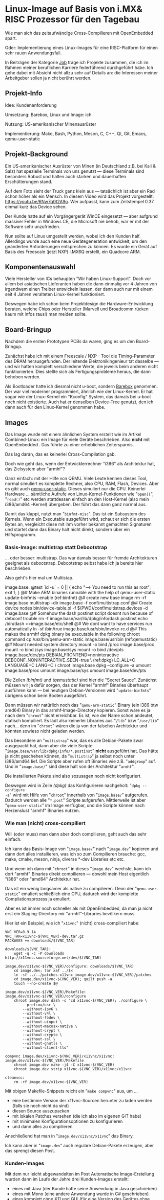 #+AUTHOR: Holger Schurig
#+OPTIONS: ^:nil
#+MACRO: relref @@hugo:[@@ $1 @@hugo:]({{< relref "$2" >}})@@
#+HUGO_BASE_DIR: ~/src/hpg/


# Copyright (c) 2024 Holger Schurig
# SPDX-License-Identifier: CC-BY-SA-4.0


* Linux-Image auf Basis von i.MX& RISC Prozessor für den Tagebau
:PROPERTIES:
:EXPORT_HUGO_SECTION: de
:EXPORT_FILE_NAME: de/mkarm.md
:EXPORT_DATE: 2024-01-22
:EXPORT_HUGO_CATEGORIES: job
:EXPORT_HUGO_TAGS: arm can embedded imx6 linux openembedded qemu-user-static
:END:

Wie man sich das zeitaufwändige Cross-Compilieren mit OpenEmbedded spart.

Oder: Implementierung eines Linux-Images für eine RISC-Platform für einen sehr
rauen Anwendungsfall.

#+hugo: more
#+toc: headlines 3

#+begin_job
In Beiträgen der Kategorie [[/categories/job/][Job]] trage ich Projekte zusammen, die ich im Rahmen
meiner beruflichen Karriere federführend durchgeführt habe. Ich gehe dabei mit
Absicht nicht allzu sehr auf Details an: die Interessen meiner Arbeitgeber sollen
ja nicht berührt werden.
#+end_job


** Projekt-Info

Idee: Kundenanforderung

Umsetzung: Barebox, Linux und Image: ich

Nutzung: US-amerikanischer Minenausrüster

Implementierung: Make, Bash, Python, Meson, C, C++, Qt, Git, Emacs, qemu-user-static


** Projekt-Background

Ein US-amerikanischer Ausrüster von Minen (in Deutschland z.B. bei Kali & Salz)
hat spezielle Terminals von uns genutzt --- diese Terminals sind besonders
Robust und halten auch starken und dauerhaften Erschütterungen stand.

[[./ahs.jpg]]

Auf dem Foto sieht der Truck ganz klein aus --- tatsächlich ist aber ein Rad
schon höher als ein Mensch. In diesem Video wird das Projekt vorgestellt:
https://youtu.be/6Nw7q0t2A9o. Wer aufpasst, kann zum Zeitstempel 0.37 einmal
kurz das Device sehen.

Der Kunde hatte auf ein Vorgängergerät WinCE eingesetzt --- aber aufgrund massiver
Fehler in Windows CE, die Microsoft nie behob, war er mit der Software sehr unzufrieden.

Nun sollte auf Linux umgestellt werden, wobei ich den Kunden half. Allerdings
wurde auch eine neue Gerätegeneration entwickelt, um den geänderten
Anforderungen entsprechen zu können. Es wurde ein Gerät auf Basis des Freescale
(jetzt NXP) i.MX6Q erstellt, ein Quadcore ARM.


** Komponentenauswahl

Viele Hersteller von ICs behaupten "Wir haben Linux-Support". Doch vor allem bei
asiatischen Lieferanten haben die dann einmalig vor 4 Jahren von irgendwem einen
Treiber entwickeln lassen, der dann auch nur mit einem seit 4 Jahren veralteten
Linux-Kernel funktioniert.

Deswegen habe ich schon beim Projektdesign die Hardware-Entwicklung beraten,
welche Chips oder Hersteller (Marvell und Broadcomm rücken kaum mit Infos raus!)
man meiden sollte.


** Board-Bringup

Nachdem die ersten Prototypen PCBs da waren, ging es um den Board-Bringup.

Zunächst habe ich mit einem Freescale / NXP - Tool die Timing-Parameter des DRAM
herausgefunden. Der leitende Elektronikingenieur tat dasselbe --- und wir hatten
komplett verschiedene Werte, die jeweils beim anderen nicht funktionierten. Dies
stellte sich als Fertigungsprobleme heraus, die dann behoben werden.

Als Bootloader hatte ich diesmal nicht u-boot, sondern [[https://www.barebox.org][Barebox]] genommen. Der war
viel moderner programmiert, ähnlich wie der Linux-Kernel. Er hat sogar wie der
Linux-Kernel ein "Kconfig" System, das damals bei u-boot noch nicht existierte.
Auch hat er denselben Device-Tree genutzt, den ich dann auch für den
Linux-Kernel genommen habe.


** Images

Das Image wurde mit einem ähnlichen System erstellt wie im Artikel
{{{relref(Combined-Linux: ein Image für viele Geräte,combined-linux)}}}
beschrieben. Also *nicht* mit {{{relref(OpenEmbedded,openembedded)}}}. Das
führte zu einer erheblichen Zeitersparnis.

Das lag daran, das es keinerlei Cross-Compilation gab.

Doch wie geht das, wenn der Entwicklerrechner "i386" als Architektur hat, das
Zielsystem aber "armhf"?

Ganz einfach: mit der Hilfe von QEMU. Viele Leute kennen dieses Tool, normal
simuliert es komplette Rechner, also CPU, RAM, Flash, Devices. Aber es gibt auch
[[https://www.qemu.org/docs/master/user/main.html][qemu-user-static]]. Dieses simuliert nur die CPU. Keinerlei Hardware ... sämtliche
Aufrufe von Linux-Kernel-Funktionen wie "=open()=", "=read()=" etc werden
stattdessen einfach an den Host-Kernel (also mein i386/amd64 -Kernel) übergeben.
Der führt das dann ganz normal aus.

Damit das klappt, nutzt man "=binfmt-misc=". Das ist ein Subsystem des Kernels.
Wenn ein Executable ausgeführt wird, schaut er sich die ersten Bytes an,
vergleicht diese mit ihm vorher bekannt gemachten Signaturen und startet dann
das Binary halt nicht direkt, sondern über ein Hilfsprogramm.

*** Basis-Image: multistrap statt Debootstrap

... oder besser: multistrap. Das war damals besser für fremde Architekturen
geeignet als debootstrap. Debootstrap selbst habe ich ja bereits
{{{relref(hier,mkimage#debootstrap)}}} beschrieben.

Also geht's hier mal um Multistap.

#+begin_example -r
image.base:
    @test `id -u` = 0 || { echo "\n---> You need to run this as root\n"; exit 1; }
    @# Make ARM binaries runnable with the help of qemu-user-static
    update-binfmts --enable                                             (ref:binfmt)
    @# create new base image
    rm -rf image.base
    multistrap --dir image.base -f conf/multistrap.conf
    @# Create device nodes
    bin/device-table.pl -f $(PWD)/conf/multistrap.devices -d image.base
    @# Somehow the dash postinst script doesnt run because of debconf trouble
    rm -f image.base/var/lib/dpkg/info/dash.postinst
    echo /bin/dash >>image.base/etc/shell
    @# We dont want to have services run automatically
    ln -sf /bin/true image.base/usr/sbin/invoke-rc.d
    @# This makes the armhf dpkg binary be executable in the following chroot command
    cp /usr/bin/qemu-arm-static image.base/usr/bin                      (ref:qemustatic)
    @# Mount needed system directory
    mount -o bind /proc image.base/proc
    mount -o bind /sys image.base/sys
    mount -o bind /dev/pts image.base/dev/pts
    DEBIAN_FRONTEND=noninteractive DEBCONF_NONINTERACTIVE_SEEN=true \   (ref:dpkg)
        LC_ALL=C LANGUAGE=C LANG=C \
        chroot image.base dpkg --configure -a
    umount image.base/proc
    umount image.base/sys
    umount image.base/dev/pts
#+end_example

Die Zeilen [[(binfmt)]] und [[(qemustatic)]] sind hier die "Secret Sauce". Zunächst müssen wir
ja dafür sorgen, das der Kernel "armhf" Binaries überhaupt ausführen kann --- bei heutigen
Debian-Versionen wird "=update-binfmts=" übrigens schon beim Booten ausgeführt.

Dann müssen wir natürlich noch das "=qemu-arm-static=" Binary (ein i386 btw
amd64) Binary in das armhf-Image-Directory kopieren. Sonst wäre es ja nach dem
"=chroot=" nicht erreichbar. Es ist, wie der Name schon andeutet, statisch
kompiliert. Es lädt also keinerlei Libraries aus "=/lib=" bzw "=/usr/lib="
nach... denn im "=chroot=" wären die ja von der falschen Architektur und könnten
sowieso nicht geladen werden.

Das besondere an "=multistrap=" war, das es alle Debian-Pakete zwar ausgepackt
hat, dann aber die viele Scripte "=image.base/var/lib/dpkg/info/*.postinst="
*nicht* ausgeführt hat. Das hätte ja nicht geschehen können, da "=multistrap="
ja selbst noch unter i386/amd64 lief. Die Scripte aber rufen oft Binaries wie
z.B. "=addgroup=" auf. Und in "=image.base/=" sind diese halt von der
Architektur "=armhf=".

Die installierten Pakete sind also sozusagen noch nicht konfiguriert.

Deswegen wird in Zeile [[(dpkg)]] das Konfigurieren nachgeholt: "=dpkg --configure
-a=" wird mit Hilfe von "=chroot=" innerhalb von "=image.base/=" aufgerufen.
Dadurch werden alle "=*.post=" Scripte aufgerufen. Mittlerweile ist aber
"=qemu-user-static=" im Image verfügbar, und die Scripte können nach Herzenslust
"armhf" Binaries nutzen.

*** Wie man (nicht) cross-compiliert

Will (oder muss) man dann aber doch compilieren, geht auch das sehr einfach.

Ich kann das Basis-Image von "=image.base/=" nach "=image.dev=" kopieren und
dann dort alles installieren, was ich so zum Compilieren brauche: gcc, make,
cmake, meson, ninja, diverse *-dev Libraries etc etc.

Und wenn ich dann mit "=chroot=" in dieses "=image.dev=" wechsle, kann ich
dort "armhf" Binaries direkt compilieren --- obwohl mein Host eigentlich
"i386" oder "amd64" Architektur hat.

Das ist ein wenig langsamer als native zu compilieren. Denn der
"=qemu-user-static=" emuliert schließlich eine CPU, dadurch wird der komplette
Compilationsprozess ja emuliert.

Aber es ist immer noch schneller als mit OpenEmbedded, da man ja nicht erst ein
Staging-Directory mir "armhf"-Libraries bevölkern muss.

Hier ist ein Beispiel, wie ich "=x11vnc=" (nicht) cross-compiliert habe:

#+begin_example
VNC_VER=0.9.14
VNC_TAR=x11vnc-$(VNC_VER)-dev.tar.gz
PACKAGES += downloads/$(VNC_TAR)

downloads/$(VNC_TAR):
    wget -q -c -P downloads http://x11vnc.sourceforge.net/dev/$(VNC_TAR)

image.dev/x11vnc-$(VNC_VER)/configure: downloads/$(VNC_TAR)
    cd image.dev; tar xaf ../$<
    ln -sf ../../patches-x11vnc image.dev/x11vnc-$(VNC_VER)/patches
    cd image.dev/x11vnc-$(VNC_VER); quilt push -a
    touch --no-create $@

image.dev/x11vnc-$(VNC_VER)/Makefile: image.dev/x11vnc-$(VNC_VER)/configure
    chroot image.dev dash -c "cd x11vnc-$(VNC_VER); ./configure \
        --prefix=/usr \
        --without-ipv6 \
        --without-v4l \
        --without-fbdev \
        --without-uinput \
        --without-macosx-native \
        --without-crypt \
        --without-crypto \
        --without-ssl \
        --without-gnutls \
        --without-client-tls"

compvnc image.dev/x11vnc-$(VNC_VER)/x11vnc/x11vnc: image.dev/x11vnc-$(VNC_VER)/Makefile
    chroot image.dev make -j4 -C x11vnc-$(VNC_VER)
    chroot image.dev strip x11vnc-$(VNC_VER)/x11vnc/x11vnc

cleanvnc:
    rm -rf image.dev/x11vnc-$(VNC_VER)
#+end_example

Mit obigen Makefile-Snippets reicht ein "=make compvnc=" aus, um ...

- eine bestimme Version der x11vnc-Sourcen herunter zu laden werden (falls sie noch nicht da sind)
- diesen Source auszupacken
- mit lokalen Patches versehen (die ich also im eigenen GIT habe)
- mit minimalen Konfigurationsoptionen zu konfigurieren
- und dann alles zu compilieren

Anschließend hat man in "=image.dev/x11vnc/x11vnc=" das Binary.

Ich kann aber in "=image.dev=" auch reguläre Debian-Pakete erzeugen, aber das
sprengt diesen Post.

*** Kunden-Images

Mit dem nur leicht abgewandelten im Post {{{relref(Automatische Image-Erstellung,mkimage)}}} wurden
dann im Laufe der Jahre drei Kunden-Images erstellt:

- eines mit Java (der Kunde hatte seine Anwendung in Java geschrieben)
- eines mit Mono (eine andere Anwendung wurde in C# geschrieben)
- eines komplett ohne X11 und GUI (für eine Version des Gerätes ohne Display)

Je nachdem, welches Image ich (reproduzierbar) erstellt habe, dauerte dies 3 bis
6 Minuten.


** Linux-Kernel

Auch hier wurde ein Linux-Kernel "dem Gerät auf den Leib geschneidert", also vom Source compiliert.

Netterweise hat sowohl Freescale als auch NXP (kaufen Freescale auf) mit der
Kernel-Community mitgearbeitet. Zwar hatten sie ihren eigenen Vendor-Kernel, wie
üblich hoffnungslos veraltet. Aber: sie brachten jeden Treiber "upstream" in den
offiziellen Linux-Kernel. Und dort haben dann die Subsysten-Maintainer immer ein Auge drauf
geworfen und teils drastische Verbesserungen erreicht.

Ich entschied mich also, einfach einen Kernel von https://kernel.org zu
verwenden: alle vom Kunden i.mX6 Subsystem wurden von ihm unterstützt.

Eine Besonderheit gab es aber bei CAN-Bus: hier hatte der Kunde hohe Anforderungen. Und
der CAN-Treiber vom offiziellen Linux-Kernel fiel durch. Der CAN-Treiber des Vendor-Kernels
(der ziemlich anders aussah) ... fiel auch durch. Hier habe ich mich dann in den Treiber
eingefuchst und habe dann einen Patch gemacht, der die sog. "Mailboxes" verwendet.

Nachdem der Kunde das getestet und für gut befunden hatte ... hat der
Linux-CAN-Maintainer einen ähnliche Änderung im offiziellen Linux-Kernel
eingebracht. Die haben wir dann übernommen --- was im Upstream-Kernel ist, wird
ja mit jeder Kernel-Version gepflegt. Was man "out-of-tree" hat, unterliegt
hingegen immer dem "Bitrot". Man ist damit nie so zukunftssicher.


** Kleinere Tools

- uccomm (von µC-Communication): sprach mit den Microcontroller auf der
  Hauptplatine, um z.B. das Ein/Ausschaltverhalten zu steuern oder die Seriennummer
  auszulesen
- Tool zum Einstellen des Hardware-Watchdog
- Tool zur Device-Discovery (eine proprietäre Kundenlösung, kein mDNS oder SSDP)
- ubloxcomm: von u-Blox gibt es tolle Einstellungsprogramme für ihre Chips ...
  leider damals nur für Windows. Also habe ich ein Tool geschrieben, welches das
  von der Kommandozeile machen konnte, da ich nichts vergleichbares gefunden in
  der Open-Source-Community gefunden hatte. Die Besonderheit war, das ich
  basierend auf eine Konfigurationsdatei beliebige Kommandos senden konnte ---
  auch für diesen Chip [[https://wiki.openstreetmap.org/wiki/U-blox_raw_format][undokumentierte]], die er aber anstandslos ausführte.
  Dieser Auszug aus der Konfigurationsdatei ermöglicht die Kommandos "=ubloxcomm
  sbas_on=", "=ubloxcomm sbas_off=" und "=ubloxcomm sbas_poll=":

#+begin_example
# Page 133: SBAS Configuration
#
#          CFG-SBAS
#          |    mode: bit 0 (mode) no longer supported, use CFG-GNSS. Bit 1 (use testbed) is ok
#          |    |  usage: use SBAS GEOs as ranging source, differential corrections, integrity informat
#          |    |  |  maxSBAS: no longer supported, use field in CFG-GNSS
#          |    |  |  |  scanmode2, scanmode1: if all are zero then search for all SBAS PRNs
sbas_on:   0616 01 07 03 00 00000000
sbas_off:  0616 00 00 03 00 00000000
sbas_poll: 0616
#+end_example

Die Zeilen könnten auch mehrfach mit gleichen Keyword auftauchen. Um z.B. den
NMEA-Output via "=ubloxcomm nmea_off=" abzustellen, hat die Konfigurationsdatei
dies vorgesehen:

#+begin_example
# Page 107: Set Message Rate (for current port)
#
#              CFG-MSG
#              |    msgClass
#              |    |  msgId
#              |    |  |  rate for serial port
#              |    |  |  |  rate for other ports
nmea_off:      0601 f0 0a 00 00000000  # Datum Reference
nmea_off:      0601 f0 09 00 00000000  # GNSS Satellite Fault Detection
nmea_off:      0601 f0 00 00 00000000  # Global positioning system fix data
nmea_off:      0601 f0 01 00 00000000  # Latitude and longitude
nmea_off:      0601 f0 0d 00 00000000  # GNSS fix data
nmea_off:      0601 f0 06 00 00000000  # GNSS Range Residuals
nmea_off:      0601 f0 02 00 00000000  # Active Satellites
nmea_off:      0601 f0 07 00 00000000  # GNSS Pseudo Range Error Statistics
nmea_off:      0601 f0 03 00 00000000  # Satellites in view
nmea_off:      0601 f0 04 00 00000000  # Recommended Minimum data
nmea_off:      0601 f0 0f 00 00000000  # Dual ground/water distance
nmea_off:      0601 f0 05 00 00000000  # Course over ground and Ground speed
nmea_off:      0601 f0 08 00 00000000  # Time and Date
nmea_off:      0601 f1 00 00 00000000  # Lat/Long Position Data
nmea_off:      0601 f1 03 00 00000000  # Satellite Status
nmea_off:      0601 f1 04 00 00000000  # Time of Day and Clock Information
#+end_example

Man kann aus diesen Auszügen auch sehe, das ich normalerweise immer gut
dokumentiere. Im Header der Datei steht exakt der Name und die Version des PDF,
auf die sich die Seitennummern beziehen.


** Projekt-Tracking

Es gab eine umfangreiche "Requirement Spec" vom Kunden, die sich allerdings
recht häufig geändert hat. Der Grund war, das dem Kunden Linux neu war. Dinge
wie "Priviledge Separation" waren ihm beispielsweise unbekannt. Wenn ich eine
neue Spec bekam, habe ich das Word-Dokument immer mit der vorherigen Version
verglichen, die Änderungen festgestellt --- diese Kunde hat die
Revisionshistorie nur unzureichend geführt ---. Und dann habe ich manchmal
gedacht "Also, so wie das gewünscht wird ist das nicht Best Practice".

In den wöchentlichen Telcos, oder manchmal zwischendurch per E-Mail, habe ich dann
Änderungesvorschläge gemacht und die Gründe erläutert. Nahezu immer wurde dies
dann berücksichtigt.

Um diese sich ändernden Anforderungen zu tracken habe ich das Kunden-Requirement
in eine eigene Emacs [[https://orgmode.org/][org-mode]] Datei überführt.

Ich habe auch eigene Sub-Punkte mit hineingenommen --- dem Kunden war es
beispielsweise egal, ob i2c im Bootloader geht oder nicht. Aber mir nicht, da
ich schon im Bootloader auf diverse i2c-Geräte zugreifen wollte. Also habe ich
dies dann mit einem eigenen TODO-Punkt versehen.

Org-mode kann man sich wie den Source eines Wiki vorstellen --- man kann es also,
da es Text ist (im Gegensatz zu einer Word-Datei) mit in "=git=" aufnehmen. Im Editor
sieht das dann ungefähr so aus:

[[./org-mode.png]]

(Dies ist übrigens ein Auszug aus den Anforderungen des Bootloaders. Beispielsweise
sollte er beim Booten piepsen, also musste er den "Beeper" unterstützen).

Ich habe das dann aber dem Kunden in HTML umgewandelt, dann sah es so aus:

[[./org-mode-html.png]]

Man sieht in beiden Dokumenten, das da Links enthalten sind. Wenn man drauf klickt,
kommt man erklärt, wie man das Testen kann. Das hat der Kunde genutzt, um zu prüfen,
ob seine Anforderungen auch wirklich erfüllt sind:

[[./barebox-beeper.png]]

So nebenbei hat dann der Kunde alles über Linux-Utilities wie "=ifconfig=",
"=candump=" etc gelernt :-) Außerdem hat der Kunde den "First-Level Support"
selbst gemacht, also kaputte Geräte ausgetauscht und schonmal Fehlersuche
gemacht. Da war es natürlich hilfreich, (fast) alle Low-Level-Dinge dokumentiert
zu haben.


** Verwandte Projekte

Die folgenden Projekte sind mit diesem Projekt verwandt:

- {{{relref(Automatische Image-Erstellung,mkimage)}}}
- {{{relref(Dynamischer Flash-Schutz,dynamischer-flashschutz)}}}


* File locals :noexport:

# Local Variables:
# mode: org
# org-hugo-external-file-extensions-allowed-for-copying: nil
# jinx-languages: "de_DE"
# End:

